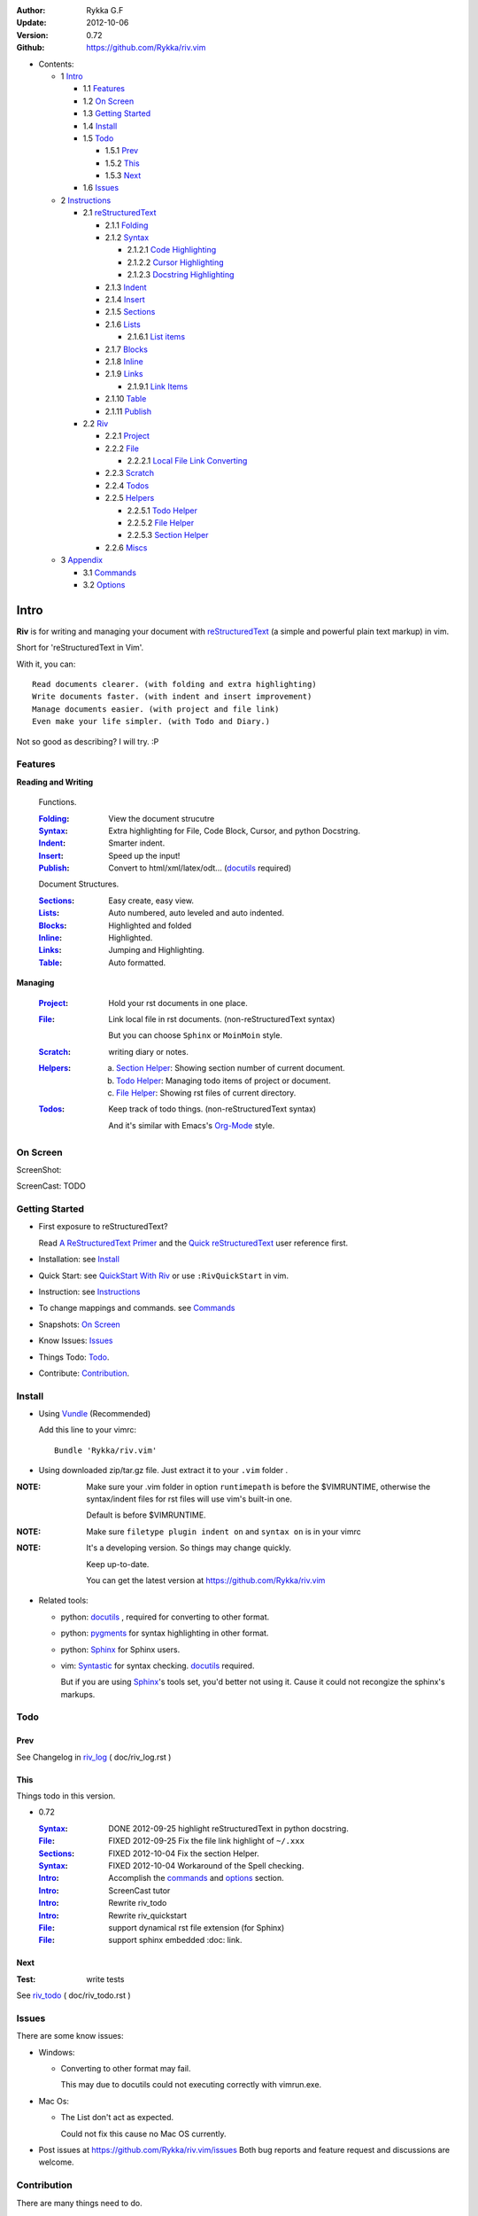 :Author: Rykka G.F
:Update: 2012-10-06
:Version: 0.72 
:Github: https://github.com/Rykka/riv.vim


* Contents:

  + 1 Intro_

    + 1.1 Features_
    + 1.2 `On Screen`_
    + 1.3 `Getting Started`_
    + 1.4 Install_
    + 1.5 Todo_

      + 1.5.1 Prev_
      + 1.5.2 This_
      + 1.5.3 Next_

    + 1.6 Issues_

  + 2 Instructions_

    + 2.1 reStructuredText_

      + 2.1.1 Folding_
      + 2.1.2 Syntax_

        + 2.1.2.1 `Code Highlighting`_
        + 2.1.2.2 `Cursor Highlighting`_
        + 2.1.2.3 `Docstring Highlighting`_

      + 2.1.3 Indent_
      + 2.1.4 Insert_
      + 2.1.5 Sections_
      + 2.1.6 Lists_

        + 2.1.6.1 `List items`_

      + 2.1.7 Blocks_
      + 2.1.8 Inline_
      + 2.1.9 Links_

        + 2.1.9.1 `Link Items`_

      + 2.1.10 Table_
      + 2.1.11 Publish_

    + 2.2 Riv_

      + 2.2.1 Project_
      + 2.2.2 File_

        + 2.2.2.1 `Local File Link Converting`_

      + 2.2.3 Scratch_
      + 2.2.4 Todos_
      + 2.2.5 Helpers_

        + 2.2.5.1 `Todo Helper`_
        + 2.2.5.2 `File Helper`_
        + 2.2.5.3 `Section Helper`_

      + 2.2.6 Miscs_

  + 3 Appendix_

    + 3.1 Commands_
    + 3.2 Options_

Intro
=====

**Riv** is for writing and managing your document with reStructuredText_ 
(a simple and powerful plain text markup) in vim.

Short for 'reStructuredText in Vim'. 

With it, you can::

    Read documents clearer. (with folding and extra highlighting)
    Write documents faster. (with indent and insert improvement)
    Manage documents easier. (with project and file link)
    Even make your life simpler. (with Todo and Diary.)

Not so good as describing?
I will try. :P

Features
--------
 
**Reading and Writing**

 Functions.

 :Folding_:  View the document strucutre
 :Syntax_:   Extra highlighting for File, Code Block, Cursor,
             and python Docstring.
 :Indent_:   Smarter indent.
 :Insert_:   Speed up the input!
 :Publish_:  Convert to html/xml/latex/odt... (docutils_ required)

 Document Structures.

 :Sections_: Easy create, easy view.
 :Lists_:    Auto numbered, auto leveled and auto indented.
 :Blocks_:   Highlighted and folded 
 :Inline_:   Highlighted.
 :Links_:    Jumping and Highlighting.
 :Table_:    Auto formatted. 

**Managing**

 :Project_:  Hold your rst documents in one place.
 :File_:     Link local file in rst documents. (non-reStructuredText syntax)

             But you can choose ``Sphinx`` or ``MoinMoin`` style.
 :Scratch_:  writing diary or notes.
 :Helpers_: 
             a. `Section Helper`_: Showing section number of current document.
             b. `Todo Helper`_: Managing todo items of project or document.
             c. `File Helper`_: Showing rst files of current directory.
 :Todos_:    Keep track of todo things. (non-reStructuredText syntax)    
             
             And it's similar with Emacs's Org-Mode_ style.

On Screen
----------

ScreenShot:

.. image:: http://i.minus.com/iU41Wc5e13MhS.png

ScreenCast: TODO

Getting Started
---------------

* First exposure to reStructuredText? 

  Read `A ReStructuredText Primer`_ and the
  `Quick reStructuredText`_ user reference first.
* Installation: see `Install`_
* Quick Start: see `QuickStart With Riv`_  
  or use ``:RivQuickStart`` in vim.
* Instruction: see `Instructions`_ 
* To change mappings and commands. see Commands_
* Snapshots: `On Screen`_
* Know Issues: Issues_ 
* Things Todo: Todo_.
* Contribute: Contribution_.

Install
-------
* Using Vundle_  (Recommended)

  Add this line to your vimrc::
 
    Bundle 'Rykka/riv.vim'


* Using downloaded zip/tar.gz file. 
  Just extract it to your ``.vim`` folder .


:NOTE: Make sure your .vim folder in option ``runtimepath`` 
       is before the $VIMRUNTIME, otherwise the syntax/indent files
       for rst files will use vim's built-in one.

       Default is before $VIMRUNTIME.

:NOTE: Make sure ``filetype plugin indent on`` and ``syntax on`` is in your vimrc

:NOTE: It's a developing version. 
       So things may change quickly.

       Keep up-to-date.

       You can get the latest version at https://github.com/Rykka/riv.vim 

* Related tools: 

  + python: docutils_ , required for converting to other format.
  + python: pygments_ for syntax highlighting in other format.
  + python: Sphinx_ for Sphinx users.
  + vim: Syntastic_  for syntax checking. docutils_ required.

    But if you are using Sphinx_'s tools set, you'd better not using it.
    Cause it could not recongize the sphinx's markups.

Todo 
---------

Prev
~~~~

See Changelog in  riv_log_ ( doc/riv_log.rst )

This
~~~~~

Things todo in this version.

* 0.72 

  :Syntax_: DONE 2012-09-25 highlight reStructuredText in python docstring.
  :File_: FIXED 2012-09-25 Fix the file link highlight of ``~/.xxx``
  :Sections_: FIXED 2012-10-04 Fix the section Helper.
  :Syntax_: FIXED 2012-10-04 Workaround of the Spell checking.
  :Intro_: Accomplish the commands_ and  options_ section.
  :Intro_: ScreenCast tutor
  :Intro_: Rewrite riv_todo
  :Intro_: Rewrite riv_quickstart
  :File_:  support dynamical rst file extension (for Sphinx)
  :File_:  support sphinx embedded :doc: link.

Next
~~~~~

:Test: write tests

See riv_todo_ ( doc/riv_todo.rst )


Issues
------

There are some know issues:

* Windows:
  
  - Converting to other format may fail. 
    
    This may due to docutils could not executing correctly with vimrun.exe.

* Mac Os:

  - The List don't act as expected. 

    Could not fix this cause no Mac OS currently.

* Post issues at https://github.com/Rykka/riv.vim/issues
  Both bug reports and feature request and discussions are welcome. 

Contribution
------------

There are many things need to do.

If you are willing to improve this plugin, Contribute to it.

:Document: 
           1. This README document need review and rewrite.
              it is also the helpdoc in vim.
           2. rewrite and merge the quickstart and quickintro.
              which could be used in vim.
           3. A screencast for quickstart.

:Code:
        1. Support autoformatting for table with column/row span. 

           The code of ``PATH-TO-Docutils/parsers/rst/tableparser`` 
           can be referenced.
        2. Support more other plugins of reStructuredText_

----

Instructions
============

reStructuredText
----------------

The following features apply for all ``*.rst`` documents 
having standard reStructuredText syntax.

Folding 
~~~~~~~~

**Folding** is a vim feature.

It shows a range of lines as a single line.
Thus you can get a better overview of the document strucutres.

And you can operate the folded lines with one line actions, 
like: select(V), copy(yy), paste(p) ... etc.

See ``:h folding`` for more infos.

Sections, lists, and blocks are folded automatically,
And extra infos are provided.

* Commands:

  **Normal Mode**

  These 'z' folding commands can be used.
  like 'zo' 'zc' ...

  Also Some extra commands are provided.

  + Open/Close Folding: ``zo``, ``zc``, ``zM``, ``zR``
  + Update Folding: ``zx``

    Also Foldings will be auto updated whilst writing buffer to file, like ``:write``

  + Toggle Folding: ``za``, ``zA``...

    You can define your own mappings for folding in your vimrc,
    I use ``<Space><Space>`` to toggle folding::

        nno <silent> <Space><Space> @=(foldclosed('.')>0?'zv':'zc')<CR>


  + Toggle folding with Cursor.

    Pressing ``<Enter>`` or double clicking on folded lines 
    will open the fold. like ``zo``

    Pressing ``<Enter>`` or double clicking on section heading
    will close the fold of the section. like ``zc``

* Extra Infos:

  Some extra info of folded lines will be shown at the first line.
  And the number of folded lines will be shown. 
  
  + Folded Sections_ will show it's section number.
  + Folded Todos_ will show the Todo progress in percentage.
  + Folded Table_ will show number of rows and columns.
  + '_`g:riv_fold_info_pos`' can be used to change info's position.
    - when set to ``left``, infos will be shown at left side.
    - default is ``right``, show infos at right side.
  
* Options:

  + To show the blank lines in the end of a folding, use '_`g:riv_fold_blank`'.

    - when set to 2 , will fold all blank lines.
    - when set to 1 , will fold all blank lines,
      but showing one blank line if there are some.
    - when set to 0 , will fold one blank line , 
      but will showing the rest.
    - default is 2

  + For large files. calculate folding may cost time. 
    So there are some options about it.

    - '_`g:riv_fold_level`' set which structures to be fold. 
    
      1. when set to 3 , means 'sections,lists and blocks'.
      2. when set to 2 , means 'sections and lists'
      3. when set to 1 , means 'sections'
      4. when set to 0 , means 'None'
      5. default is 3.
    
    - '_`g:riv_auto_fold_force`', enable reducing fold level when editing large files.
    
      1. when set to 1 , means 'On'.
      2. default is 1.
    
    - '_`g:riv_auto_fold1_lines`', the minimum lines file containing,
      to force set fold_level to section only.
    
      default is 5000.
    
    - '_`g:riv_auto_fold2_lines`', the minimum lines file containing,
      to force set fold_level to section and list only.
    
      default is 3000.
    
  + To open some of the fold when entering a file . 
    You can use ``:set fdls=1`` or use ``modeline`` for some files::

     ..  vim: fdls=0 :

Syntax
~~~~~~

Improved highlights for syntax items.

*  File_ Link are highlighted. 

   - extension style: ``xxx.rst xxx.vim``
   - moinmoin style: ``[[xxx]] [[xxx.vim]]``
   - Sphinx style: ``:doc:`xxx` :file:`xxx.vim```

*  Todos_ Item are highlighted.
*  You can use ``:set spell``,
   and ``spell`` is on for Literl-Block.


Code Highlighting
"""""""""""""""""

For the ``code`` directives (also ``sourcecode`` and ``code-block``). 
Syntax highlighting of Specified languages are on ::
 
  .. code:: python
     
      # python highlighting
      # github does not support syntax highlighting rendering for rst file yet.
      x = [0 for i in range(100)]

The ``highlights`` directives in Sphinx_ could also be used to
highlight big block of codes. ::

  .. highlights:: python

  x = [0 for i in range(100)]

  .. highlights::
    

* Use '_`g:riv_highlight_code`' to set which languages to be highlighted.

  default is ``lua,python,cpp,javascript,vim,sh``

:NOTE: To highlighting codes in converted file, 
       pygments_ package must installed for docutils_ to
       parse syntax highlighting.

       See http://docutils.sourceforge.net/sandbox/code-block-directive/tools/pygments-enhanced-front-ends/

Cursor Highlighting
"""""""""""""""""""

Some item that could operate by cursor are highlighted when cursor is on.

* Links are highlighted in ``hl-incSearch``

  + if the target fiel is invalid, it will be highlighted by 
    '_`g:riv_link_invalid_hl`', default is ``"ErrorMsg"``
* Todo items are highlighted in ``hl-DiffAdd``

You can disable Cursor Highlighting by set '_`g:riv_link_cursor_hl`' to 0

Docstring Highlighting
""""""""""""""""""""""

For python files. 
docstring can be highlighted using reStructuredText.

You can enable it by setting ``g:riv_python_rst_hl`` to 1.
default is 0.

Also you can set the filetype to ``rst`` 
to gain riv features in python file. ::
    
    set ft=rst


Indent
~~~~~~

Smarter indent in insert mode.

As indenting in reStructuredText is complicated. 
Riv will fixed indent for lines in the context of 
blocks, list, explicit marks. 

If no fix is needed, ``shiftwidth`` will be used for the indenting.

* Commands:
    
  **Insert Mode**

  + Newline (``<Enter>`` or ``o`` in Normal mode):
    will start newline with fixed indentation 
  + ``<BS>`` (BackSpace key) and ``<S-Tab>`` .
    will use fixed indentation if no preceding non-whitespace character, 
    otherwise ``<BS>``
  + ``<Tab>`` (Tab key).
    will use fixed indentation if no preceding non-whitespace character, 
    otherwise ``<Tab>``
  

Insert
~~~~~~

Super ``<Tab>`` and Super ``<Enter>`` in insert mode.

* ``Enter`` and ``KEnter`` (Keypad Enter) 
  (with modifier 'ctrl' and 'shift'): 
  
  + When in a grid table: creating table lines.
    
    See Table_ for details.
  + When in a list context: creating list lines.
    
    See Lists_ for details.

* ``Tab`` and ``Shift-Tab``:  
  
  * If insert-popup-menu is visible, will act as ``<C-N>`` or ``<C-P>``

    disable it by setting '_`g:riv_i_tab_pum_next`' to 0.
  * When in a table , ``<Tab>`` to next cell , ``<S-Tab>`` to previous one.
  * When not in a table, 

    + If it's a list, and cursor is before the list item, will shift the list. 
    + if have fixed indent, will indent with fixed indent. see indent_.
    + Otherwise:
      
      - if '_`g:riv_i_tab_user_cmd`' is not empty , executing it. 

        It's for users who want different behavior with ``<Tab>``::

          " For snipmate user. 
          let g:riv_i_tab_pum_next = 0
          " quote cmd with '"', special key must contain '\'
          let g:riv_i_tab_user_cmd = "\<c-g>u\<c-r>=snipMate#TriggerSnippet()\<cr>"

      - else act as ``<Tab>`` and ``<BS>``.
    
  :NOTE:  ``<S-Tab>`` is acting as ``<BS>`` when not in list or table .

* BackSpace: indent with fixed indent. see indent_.
* Most commands can be used in insert mode. like ``<C-E>ee`` ``<C-E>s1`` ...

:NOTE: to disaple mapping of ``<Tab>`` etc. in insert mode.

       set it in '_`g:riv_ignored_imaps`' , each item is split with ``,``. ::
        
        " no <Tab> and <S-Tab>
        let g:riv_ignored_imaps = "<Tab>,<S-Tab>"

       You can view default mappings with '_`g:riv_default.buf_imaps`'

* Insert extra things.

  + Use ``:RivCreateDate`` ``<C-E>id`` to insert a datestamp of today anywhere.
  + Use ``:RivCreateTime`` ``<C-E>it`` to insert a timestamp of current time anywhere. 


Sections 
~~~~~~~~~

Section level and numbers are auto detected.

And it's folded by it's level.

* Commands:

  **Normal and Insert Mode**

  + Create and Modify titles: 

    Use ``:RivTitle1`` ``<C-E>s1`` ...  ``:RivTitle6`` ``<C-E>s6`` ,
    To create level 1 to level 6 section title from current word.

    If the line empty, you will be asked to input a title.

    And ``:RivTitle0`` ``<C-E>s0`` will create a section title
    with an overline.

    Other commands is ``underline`` only, 

  + Folding: 

    Pressing ``<Enter>`` or double clicking on the section title 
    will toggle the folding of the section.

    The section number will be shown when folded.

  + Jumping:

    ``<Enter>`` or Clicking on the section reference will bring you to the section title.

    e.g.: click the link of Features_ will bring you to the ``Features`` Section (in vim)

  + Create a content table:
    
    Use ``:RivCreateContent`` or ``<C-E>ic`` to create it.

    It's similar with the ``content`` directive,
    except it create the content table into the document.

    The advantage is you can jumping with it in vim.

    The disadvantage is you must update it every time after you have changed the document.

    You can set '_`g:riv_content_format`' to change it's
    format::
        
        %i is the indent of each line
        %l is the list symbol '+'
        %n is the section number
        %t is the section title

        by default , it's '%i%l%n %t'
    
* Options:

  + Although you can define a section title with most punctuations
    (any non-alphanumeric printable 7-bit ASCII character). 

    Riv use following punctuations for titles: 

    ``= - ~ " ' ``` , (HTML has 6 levels)

    you can change it with '_`g:riv_section_levels`'

    The ``:RivTitle0`` will use ``#``

  + Section number are seperated by '_`g:riv_fold_section_mark`'

    default is ``"."``


See `reStructuredText sections`__ for syntax details.

__ http://docutils.sourceforge.net/docs/ref/rst/restructuredtext.html#sections

* Miscs:

  For convenience, Page-break ``^L`` (Ctrl-L in insert mode) was made to break current section in vim, works like transitions__.

__  http://docutils.sourceforge.net/docs/ref/rst/restructuredtext.html#transitions

Lists
~~~~~

There are several types of list items in reStructuredText.

They are highlighted. Some are folded.

* Auto Leveled:

  Bullet and enumerated list.

  When you shift the list or add child/parent list , 
  the type of list item will be changed automatically.

  The level sequence is as follows:  

  ``* + - 1. A. a. I. i. 1) A) a) I) i) (1) (A) (a) (I) (i)``
  
  You can use any of them as a list item, but the changing sequence is hard coded.

  This means when you shift right or add a child list with a ``-`` list item, 
  the new one will be ``1.``

  And if you shift left or add a parent list item with a ``a.`` list item , 
  the new one will be ``A.``

* Auto Numbered:

  Bullet and enumerated list.

  When you adding a new list or shifting an list, 
  these list items will be auto numbered.

* Auto Indented:

  Bullet and enumerated list and field list.

  When you adding a new list or shifting an list, 
  these list items will be auto indented.

* Commands:

  + Shifting:

    **Normal and Visual Mode**

    - Shift right: ``>`` ``:RivShiftRight`` or ``<C-ScrollWheelDown>`` (unix only) 
  
      Shift rightwards with ``ShiftWidth``

      If it's a list item, it will indent to the list item's sub list
  
    - Shift left: ``<`` ``:RivShiftLeft`` or ``<C-ScrollWheelUp>`` (unix only) 

      Shift leftwards with ``ShiftWidth``

      if it's a list item, it will indent to the list item's parent list

    - Format:   ``=``
      Format list's level and number.
    - To act as the vim's original ``<`` ``>`` and ``=``,
      just preceding a ``<C-E>``.  as ``<C-E><`` , ``<C-E>>`` and ``<C-E>=``

      Also ``<S-ScrollWheelDown>`` and ``<S-ScrollWheelUp>`` can 
      be used in unix

    :Tips: To make shifting with mouse more easier.

           You should make sure the vim option ``'selectmode'`` not contain ``mouse``,
           in order to use mouse to start visual mode, not select mode
           As commands not working in Select Mode.

           And this option will be reset by ``:behave mswin``.
           So you should put it behind that.

    **Insert Mode**
  
    - ``<Tab>`` when cursor is before the list's content
      will shift right.
    
    - ``<S-Tab>`` when cursor is before the list's content.
      will shift left.

    :NOTE: As this will break the ``<Tab>`` inserting operation 
           in ``visual block insert``. 

           You should use ``<Space>`` instead of ``<Tab>``

           See ``:h v_b_i``

  + New List:
  
    Insert Mode Only: 

    - ``<CR>\<KEnter>`` (enter key and keypad enter key)
      Insert the content of this list.
  
      To insert content in new line of this list item. add a blank line before it.
  
    - ``<C-CR>\<C-KEnter>`` 
      or ``<C-E>li``
      Insert a new list of current list level
    - ``<S-CR>\<S-KEnter>`` 
      or ``<C-E>lj``
      Insert a new list of current child list level
    - ``<C-S-CR>\<C-S-KEnter>`` 
      or ``<C-E>lk``
      Insert a new list of current parent list level
    - When it's a field list, only the indent is inserted.
  
  + Change List Type:

    Normal and Insert Mode:
    
    - ``:RivListType0`` ``<C-E>l1`` ... ``:RivListType4`` ``<C-E>l5``
      Change or add list item symbol of type.
      
      The list item of each type is:: 
      
        '*' , '1.' , 'a.' , 'A)' ,'i)'

      :NOTE:  You should act this on a new list or list with no sub line.

              As list item changes, the indentation of it is changed.
              But this action does not change the sub items's indent.

              To change a list and it's sub item 
              with indentation fix , use shifting: ``>`` or ``<``.
             
    - ``:RivListDelete`` ``<C-E>lx``
      Delete current list item symbol



List items
""""""""""

A quick intro of the reStructuredText lists.

* Bullet Lists

  List item start with ``*,+,-`` , 
  **NOT** include ``•‣⁃`` as they are unicode chars.

  It is highlighted, folded. And auto leveled.

  See `Bullet Lists`__  for syntax details.

__ http://docutils.sourceforge.net/docs/ref/rst/restructuredtext.html#bullet-lists

1. Enumerated Lists

   A sequenced enumerator. like arabic numberl , alphabet characters , Roman numerals
   with the formating type ``#.`` ``(#)`` ``#)``

   It is highlighted, folded. auto numbered and auto leveled.
    
   See `Enumerated Lists`__  for syntax details.

__ http://docutils.sourceforge.net/docs/ref/rst/restructuredtext.html#enumerated-lists

Definition Lists
    A list with a term and an indented definition.

    It is highlighted, not folded.

    See `Definition Lists`__  for syntax details.

__ http://docutils.sourceforge.net/docs/ref/rst/restructuredtext.html#definition-lists

:Field Lists:   A List which field name is suffix and 
                prefix by a single colon ``:field:``

                It is highlighted, and folded.

                Bibliographic Fields items are highlighted in another color.

                See `Field Lists`__  for syntax details.

__ http://docutils.sourceforge.net/docs/ref/rst/restructuredtext.html#field-lists

* Option Lists

  A list for command-line options and descriptions

  -a         Output all.
  -b         Output both (this description is
             quite long).

  It is highlighted , not folded.

  See `Option Lists`__  for syntax details.

__ http://docutils.sourceforge.net/docs/ref/rst/restructuredtext.html#option-lists


:NOTE: **A reStructuredText syntax hint**
    
       * Most reStructuredText items is seperated by blank line. 
         Include sections, lists, blocks, paragraphs ...

       * Also the reStructuredText is indent sensitive.

       **So subitem of a list have strict syntax**

       To contain a subitem ( lists or paragraphs or blocks ) in a list , 
        
       A blank line is needed and the sub item should lines up with 
       the main list content's left edge.::

           * list 1

            - WRONG! this list is not line up with conten's left edge, 
              so it's in a block quote
             
               - WRONG! this list is in a block quote too.

           * list 2
             - TOO WRONG! A blank line is needed.
               it's not a sub list of prev list , it's just a line in the content. 

           * list 3
              - STILL WRONG! not line up and no blank line.
                it's not a sub list , but it's a list in a definition list

           * list 4

             - RIGHT! this one is sub list of list 4.


Blocks
~~~~~~

A quick intro of the Blocks of reStructuredText document.

Highlighted , and most are folded.

* Literal Blocks:
    
  Indented liteal Blocks ::

   This is a Indented Literal Block.
   No markup processing is done within it

   for a in [5,4,3,2,1]:   # this is program code, shown as-is
          print a
   print "it's..."

  Quoted literal blocks ::

   > This is a Indented Literal Block.
   > It have a punctuation '' at the line beginning.
   > The quoting characters are preserved in the processed document

  It's highlighted and folded.

  See `Literal Blocks`__ for syntax details.
    
__ http://docutils.sourceforge.net/docs/ref/rst/restructuredtext.html#literal-blocks

* Line Blocks::

    | It should have '|' at the begining
    | It can have multiple lines


  | This is a line block

  | This is the second line (github did not render it correctly as it have div)

  It's highlighted and folded. 

  :Note: for speed considering , the blank line between line blocks are ignored
         as they are a single line block.

  See `Line Blocks`__ for syntax details.

__ http://docutils.sourceforge.net/docs/ref/rst/restructuredtext.html#line-blocks

* Block Quotes:

    Block quote are indented paragraphs.

    This is a block quote

  Block quotes are not highlighted and not folded, 
  cause it contains other document elements.

    This is a blockquote with attribution

    -- Attribution

  The attribution: a text block beginning with "--", "---".::

    -- Attribution (Github did not rendering it correctly as no 'attribution' class)
    
  The attribution is highlighted.

  See `Block Quotes`__ for syntax details.

__ http://docutils.sourceforge.net/docs/ref/rst/restructuredtext.html#block-quotes

* Doctest Blocks:

>>> print 'this is a Doctest block'
this is a Doctest block
    
It's highlighted, not folded.

See `Doctest Blocks`__ for syntax details.

__ http://docutils.sourceforge.net/docs/ref/rst/restructuredtext.html#doctest-blocks

* Explicit Markup Blocks::
    
    start with '..' and a whitespace.

  :NOTE: Although reStructuredText support start ``..`` with indent.
         Riv does not support this yet. 
         
         put all ``..`` at first column to gain highlighting and folding.

  The explicit markup syntax is used for footnotes, citations, hyperlink targets,
  directives, substitution definitions, and comments.

  It's folded , and it's highlighted depending on it's role.

  See `Explicit Markup Blocks`__ for syntax details.

  And for the ``code`` directives, syntax highlighting is on. 
  See `Code Highlighting`_  for details.

__ http://docutils.sourceforge.net/docs/ref/rst/restructuredtext.html#explicit-markup-blocks

Inline
~~~~~~~

Inline Markup are highlighted.

:In The Future: an option for conceal?

See `inline markup`__ for syntax details.

__ http://docutils.sourceforge.net/docs/ref/rst/restructuredtext.html#inline-markup

Links
~~~~~

You can jumping with links.

And it's highlighted with `Cursor Highlighting`_.

* Commands:

  **Jumping(Normal Mode):**

  + Clicking on a links  will jump to it's target. 

    ``<Enter>/<KEnter>`` or doubleclick or ``<C-E>ko``
    
    - A web link ( www.xxx.xxx or http://xxx.xxx.xxx or xxx@xxx.xxx ): 

      Open web browser. 

      And if it's an email address ``xxx@xxx.xxx``,  ``mailto:`` will be added.

      web browser is set by '_`g:riv_web_browser`', default is ``firefox``

    - A internal reference ( ``xxx_ [xxx]_ `xxx`_`` ): 

      Find and Jump to the target.

      if it's an anonymous reference ``xxx__``,

      will jump to the nearest anonymous target.

    - A internal targets (``.. [xxx]:  .. _xxx:``)

      Find and Jump to the nearest backward reference.

    - A local file (if '`g:riv_file_link_style`_' is not 0):

      like (``xxx.vim`` or ``[[xxx/xxx]]``)

      Edit the file. 

      To split editing:
      As no split editing commands were defined, 
      you should split document first:
      ``<C-W><C-S>`` or ``<C-W><C-V>``

  + You can jump back to origin position with `````` or ``''``

  **Navigate(Normal Mode):**
    
  + Navigate to next/prev link in document.

    ``<Tab>/<S-Tab>`` or ``<C-E>kn/<C-E>kp``
   
  **Create (Normal and Insert):**

  + ``:RivCreateLink`` ``<C-E>ik``
    create a link from current word. 

    If it's empty, you will be asked to input one.

    If the link is not Anonymous References,
    The target will be put at the end of file by default.

    '_`g:riv_create_link_pos`' can be set to ``'.'``
    to make the target put below current line.

    default is ``'$'``, means at the end of file.

  + ``:RivCreateFoot`` ``<C-E>if``
    create a auto numbered footnote. 
    And append the footnote target to the end of file.


Link Items
""""""""""
* A quick Intro of Links.

  Links are hyperlink references and hyperlink targets.
        
  The hyperlink references are indicated by a trailling underscore
  or stanalone hyperlinks::

       xxx_            A reference
       `xxx xxx`_      Phase reference
       xxx__           Anonymous referces, links to next anonymous targes
       `Python home page <http://www.python.org>`_ 
                       Embedded URIs
       [xxx]_          A footnote or citation reference
       www.xxxx.xxx   http://xxx.xxx.xxx
                       Standalone hyperlinks
       xxx@ccc.com     Email adress as mailto:xxx@ccc.com

  See `Hyperlink References`_ for syntax details.

  There are implicit hyperlink targets and explicit hyperlink targets.

  Implicit hyperlink targets are generated by section titles, 
  footnotes, and citations.

  Explicit hyperlink targets are defined as follows::

   .. _hyperlink-name: link-block
   .. __: anonymous-hyperlink-target-link-block
   _`an inline hyperlink target`
            
  See `Hyperlink targets`_ for syntax details.

  :NOTE: In converted file, Implicit hyperlink are internal file link, 
         and Explicit hyperlink are external links.

         While in vim, clicking both links will bring you to internal intarget.
         Cause it's target may not valid in local domain.

.. _Hyperlink References:
   http://docutils.sourceforge.net/docs/ref/rst/restructuredtext.html#hyperlink-references

.. _Hyperlink targets:
   http://docutils.sourceforge.net/docs/ref/rst/restructuredtext.html#hyperlink-targets

Table
~~~~~

Tables are highlighted and folded.

For Grid table, it is auto formatted.

* Grid Table: 

  Highlighted and Folded.
  When folded, the numbers of rows and columns will be shown as '3x2'

  Can be autoformated. Only support equal columns each row (no span).

  + Commands:

    - Create: Use ```<C-E>tc`` or ``:RivTableCreate`` to create table
    - Format: Use ``<C-E>tf`` or ``:RivTableFormat`` to format table.

      It will be auto formatted after leaving insert mode,
      or pressing ``<Enter>`` or ``<Tab>`` in insert mode.

    **Insert Mode Only:**

    - Inside the Table ::

        +-------+-------------------------------------------------------------+
        |       | Grid Table (No column or row span supported yet)            |
        +-------+-------------------------------------------------------------+
        | Lines | - <Enter> in column to add a new line                       |
        |       | - This is the second line of in same row of table.          |
        +-------+-------------------------------------------------------------+
        | Rows  | - <C-Enter> to add a seperator and a new row                |
        |       | - <C-S-Enter> to add a header seperator and a new row       |
        |       |   (There could be only one header seperator in a table)     |
        |       | - <S-Enter> to jump to next line                            |
        +-------+-------------------------------------------------------------+
        | Cell  | - <C-E>tn or <Tab> or RivTableNextCell, jump to next cell   |
        |       | - <C-E>tp or <S-Tab> or RivTablePrevCell, jump to prev cell |
        +-------+-------------------------------------------------------------+
        | Multi | - MultiByte characters are OK                               |
        |       | - 一二三四五  かきくけこ                                    |
        +-------+-------------------------------------------------------------+


      
      Previous table will be rendered as:

      +-------+-------------------------------------------------------------+
      |       | Grid Table (No column or row span supported yet)            |
      +-------+-------------------------------------------------------------+
      | Lines | - <Enter> in column to add a new line                       |
      |       | - This is the second line of in same row of table.          |
      +-------+-------------------------------------------------------------+
      | Rows  | - <C-Enter> to add a seperator and a new row                |
      |       | - <C-S-Enter> to add a header seperator and a new row       |
      |       |   (There could be only one header seperator in a table)     |
      |       | - <S-Enter> to jump to next line                            |
      +-------+-------------------------------------------------------------+
      | Cell  | - <C-E>tn or <Tab> or RivTableNextCell, jump to next cell   |
      |       | - <C-E>tp or <S-Tab> or RivTablePrevCell, jump to prev cell |
      +-------+-------------------------------------------------------------+
      | Multi | - MultiByte characters are OK                               |
      |       | - 一二三四五  かきくけこ                                    |
      +-------+-------------------------------------------------------------+

    See `Grid Tables`_ for syntax details.


* Simple Table:

  Highlighted and folded.
  When folded, the numbers of rows and columns will be shown as '3+2'

  No auto formatting. ::

      ===========  ========================
            A Simple Table
      -------------------------------------
      Col 1        Col 2
      ===========  ========================
      1             row 1        
      2             row 2        
      3             - first line row 3
                    - second line of row 3
      ===========  ========================


  Previous table will be rendered as:

  ===========  ========================
        A Simple Table
  -------------------------------------
  Col 1        Col 2
  ===========  ========================
  1             row 1        
  2             row 2        
  3             - first line row 3
                - second line of row 3
  ===========  ========================

  See `Simple Tables`_ for syntax details.


Publish
~~~~~~~

Some command wrapper to convert rst files to html/xml/latex/odt/... 
(docutils_  required)

* Commands:

  + Convert to Html

    - ``:Riv2HtmlIndex``  ``<C-E>wi``
      browse the html index page.
    - ``:Riv2HtmlFile``  ``<C-E>2hf``
      convert to html file.
  
    - ``:Riv2HtmlAndBrowse``  ``<C-E>2hh``
      convert to html file and browse. 
      default is 'firefox'
  
      the browser is set by `g:riv_web_browser`_, default is ``firefox``
  
    - ``:Riv2HtmlProject`` ``<C-E>2hp`` converting whole project into html.
      And will ask you to copy all the file with extension in '`g:riv_file_link_ext`_' 
  
  + ``:Riv2Odt`` ``<C-E>2oo`` convert to odt file and browse by ft browser
  
    The browser is set with '_`g:riv_ft_browser`'. 
    default is (unix:'xdg-open', windows:'start')
  
  + ``:Riv2Xml`` ``<C-E>2xx`` convert to xml file and browse by web browser
  + ``:Riv2S5`` ``<C-E>2ss`` convert to s5 file and browse by web browser
  + ``:Riv2Latex`` ``<C-E>2ll`` convert to latex file and edit in vim
  
* Options:

  + If you have installed Pygments_ , code will be highlighted
    in html , as the syntax highlight stylesheet have been embedded
    in it by Riv.

    You can change the stylesheet with '_`g:riv_html_code_hl_style`'

    - When set to 'default', 'emacs', or 'friendly'
      it will use pygments_'s relevant built-in style.
    - You can also use your own stylesheet.
      The full path should be provided.
    - default is 'default'
    
    - Syntax highlight for other formatting are not supported yet.

  + Some misc changing have been done on the stylesheet for better view in html.
    
    The ``literal`` and ``literal-block``'s background have been set to '#eeeeee'.

  + Output files path

    - For the files that are in a project. 
      The path of converted files by default is under ``build_path`` of your project directory. 
  
      1. default is ``_build``
      2. To change the path. Set it in your vimrc::
        
           " Assume you have a project name project 1
           let project1.build_path = '~/Documents/Riv_Build'
    
      3. Open the build path: ``:Riv2BuildPath`` ``<C-E>2b``
      4. local file link converting will be done. 
         See `local file link converting`_ for details.
  
    - For the files that not in a project.  
      '_`g:riv_temp_path`' is used to determine the output path
  
      1. When it's empty or ``0``, 
         the converted file is put under the same directory of file ,

      2. if `g:riv_temp_path`_ is ``1``,
         the converted file is put in the vim temp path,
      3. Otherwise the converted file is put in the `g:riv_temp_path`_,
      4. default is 1

      5. Also no local file link will be converted.


:NOTE: When converting, It will first try ``rst2xxxx2.py`` , then try ``rst2xxxx.py``

       You'd better install the package of python 2 version. 

       And make sure it's in your ``$PATH``

       Otherwise errors may occour as py3 version uses 'bytes'.


Riv 
-----

Following features provides more functions for rst documents.

* Project_, Scratch_, Helpers_ are extra function for managing rst documents.
* File_, Todos_ are extended syntax items for writing rst document.

Project
~~~~~~~

Project is a place to hold your rst documents. 

Though you can edit reStructuredText documents anywhere.
There are some convenience with projects.

* File_ :  You can write documents and navigating with local file link. 

  ``index.rst`` is the index for each direcotry.

  An ``index.rst`` will be auto created for a new project.
* Publish_ : You can convert whole project to html, and view them as wiki.
* Todos_ : You can manage all the todo items in a project
* Scratch_ : Writing diary in a project

* The default project path is ``'~/Documents/Riv'``,
  you can change it by defining project to '_`g:riv_projects`' in your vimrc.::

    let project1 = { 'path': '~/Dropbox/rst',}
    let g:riv_projects = [project1]

* Use ``:RivIndex`` ``<C-E>ww`` to open the first project index.

* You can have multiple projects also::

    " You could add multiple projects as well 
    let project2 = { 'path': '~/Dropbox/rst2',}
    let g:riv_projects = [project1, project2]
* Use ``:RivAsk`` ``<C-E>wa`` to choose one project to open.

File
~~~~

The link to edit local files.  ``non-reStructuredText syntax``

As reStructuredText haven't define a pattern for local files currently.

Riv provides some convenient way to link to other local files in
the rst documents. 

* For linking with local file in vim easily,
  The filename with extension , 
  like ``xxx.rst``  ``~/Documents/xxx.py``,
  will be highlighted and linked, only in vim.

  And you can disable highlighting it with 
  setting '_`g:riv_file_ext_link_hl`' to 0.

* Two types for linking file while converting to other format.
  (works for document in project only.)

  :MoinMoin: use ``[[xxx]]`` to link to a local file.
  :Sphinx: use ``:doc:`xxx``` and ``:file:`xxx.rst``` to link to local
           file and local document.

           See Sphinx_Role_Doc_.
           
           It will be not changed to link with Riv.
           You'd better use it with Sphinx_'s tool set.

  + You can switch style with '_`g:riv_file_link_style`'

    - when set to 1, ``MoinMoin``: 
    
      words like ``[[xxx]]`` ``[[xxx.vim]]`` will be detected as file link. 

      words like ``[[xxx/]]' will link to ``xxx/index.rst``

      words like ``[[/xxxx/xxx.rst]]`` 
      will link to ``DOC_ROOT/xxx/xxx.rst``

      words like ``[[~/xxx/xxx.rst]]``  ``[[x:/xxx/xxx.rst]]``
      will be considered as external file links

      words like ``[[/xxxx/xxx/]]`` ``[[~/xxx/xxx/]]`` 
      will be considered as external directory links, 
      and link to the directory.

    - when set to 2, ``Sphinx``:

      words like ``:doc:`xxx.rst``` ``:doc:`xxx.py``` ``:doc:`xxx.cpp``` will be detected as file link.

      NOTE: words like ``:doc:`xxx/``` are illegal in sphinx, You should use ``:doc:`xxx/index```  , 
      and link to ``xxx/index.rst``

      words like ``:doc:`/xxxx/xxx.rst```
      will link to ``DOC_ROOT/xxxx/xxx.rst``
    
      words like ``:file:`~/xxx/xxx.py``` ``:file:`/xxx/xxx.py``` ``:file:`x:/xxx.rst```
      will be considered as external file links

      words like ``:file:`~/xxx/xxx/``` 
      will be considered as external directory links, 
      and link to the directory.

      You can add other extensions with '_`g:riv_file_link_ext`'.
      which default is ``vim,cpp,c,py,rb,lua,pl`` ,
      meaning these files will be recongized.

    - when set to 0, no local file link.
    - default is 1.

  
  :NOTE: **Difference between extension and link style.**

         The ``[[/xxx]]`` and ``:doc:`/xxx``` 
         are linked to Document Root ``DOC_ROOT/xxx.rst``
         both with MoinMoin and sphinx style(?).

         But the ``/xxx/xxx.rst`` detected with extension
         will be linked to ``/xxx/xxx.rst`` in your disk 

* The file links are highlighted. See `Cursor Highlighting`_
* To delete a local file in project.

  ``:RivDelete`` ``<C-E>df``
  it will also delete all reference to this file in ``index.rst`` of the directory.

Local File Link Converting
""""""""""""""""""""""""""
       
As the local file link is not the default syntax in reStructuredText.
the links need converting before Publish_.
       
When it's a rst file in a Project_.

Those detected local file link will be converted to an embedded link. 
in this form::

 `xxx.rst <xxx.html>`_ `xxx.py <xxx.py>`_

:NOTE: link converting in a table will make the table error format.
       So you'd better convert it to a link manually.
       use ``:RivCreateLink`` or ``<C-E>il`` to 
       create it manually. ::
   
           file.rst_

           .. _file.rst:: file.html   

For now it's overhead with substitude by a temp file.
A parser for docutils_ is needed in the future.

And for Sphinx_ users.
you should use Sphinx's tool set to convert it.

Scratch
~~~~~~~
  
Scratch is a place for writing diary or notes.

* ``:RivScratchCreate`` ``<C-E>sc``
  Create or jump to the scratch of today.

  Scratches are created auto named by date in '%Y-%m-%d' format.

* ``:RivScratchView`` ``<C-E>cv``
  View Scratch index.

  The index is auto created. Seperate scratches by years and month
  
  You can change the month name using 
  '_`g:riv_month_names`'. 

  default is:

      ``January,February,March,April,May,June,July,August,September,October,November,December``

Scratches will be put in scratch folder in project directory.
You can change it with 'scratch_path' of project setting ,default is 'Scratch'::
    
    " Use another directory
    let project1.scratch_path = 'Diary'
    " Use absolute path, then no todo helper and no converting for it.
    let project1.scratch_path = '~/Documents/Diary'

Todos
~~~~~

Todo items to keep track of todo things.  ``non-reStructuredText syntax``

It is Todo-box or Todo-keywords in a bullet/enumerated/field list.

* Todo Box:

  + [ ] This is a todo item of initial state.
  + [o] This is a todo item that's in progress.
  + [X] This is a todo item that's finished.

  + You can change the todo box item by '_`g:riv_todo_levels`' ,

    default is ``" ,o,X"``

* Todo Keywords:
    
  Todo Keywords are also supported

  + FIXED A todo item of FIXME/FIXED keyword group.
  + DONE 2012-06-13 ~ 2012-06-23 A todo item of TODO/DONE keyword group.
  + START A todo item of START/PROCESS/STOP keyword group.
  + You can define your own keyword group for todo items with '_`g:riv_todo_keywords`'
  
    each keyword is seperated by ',' , each group is seperated by ';'
  
    default is ``"TODO,DONE;FIXME,FIXED;START,PROCESS,STOP"``,

    :Note: the last one of each group is considered as the finish keyword.


* Datestamps:

  Todo items's start or end date.

  + [X] 2012-06-23 A todo item with datestamp
  + Double Click or ``<Enter>`` or ``:RivTodoDate`` on a datestamp to change date. 

    If you have Calendar_ installed , it will use it to choose date.

    .. _Calendar: https://github.com/mattn/calendar-vim
  + It is controled by '_`g:riv_todo_datestamp`'
  
    - when set to 2 , will init with a start datestamp.
      and when it's done , will add a finish datestamp.

      1. [ ] 2012-06-23 This is a todo item with start datestamp
      2. [X] 2012-06-23 ~ 2012-06-23  A todo item with both start and finish datestamp. 
  
    - when set to 1 , no init datestamp ,
      will add a finish datestamp when it's done.

      1. [X] 2012-06-23 This is a todo item with finish datestamp, 

    - when set to 0 , no datestamp
    - Default is 1
  
* Priorities:

  The Priorites of todo item

  + [ ] [#A] a todo item of priorty A
  + [ ] [#C] a todo item of priorty C
  + Double Click or ``<Enter>`` or ``:RivTodoPrior`` on priorty item 
    to change priority. 
  + You can define the priorty chars by '_`g:riv_todo_priorities`'
    Only alphabet or digits are supported.

    default is ``"ABC"``

* Actions:

  Add Todo Item
  
  + Use ``:RivTodoToggle`` or ``<C-E>ee`` to add or switch the todo progress.
    
    When adding a todo item, todo group is '_`g:riv_todo_default_group`'

    default is 0, which is the todo box group.

  + Use ``:RivTodoType1`` ``<C-E>e1`` ... ``:RivTodoType4`` ``<C-E>e4`` 
    to add or change the todo item by group. 
  + Use ``:RivTodoAsk`` ``<C-E>e``` will show an keyword group list to choose.

  Change Todo Status

  + Double Click or ``<Enter>`` in the box/keyword to swith the todo progress.
  

 
  Delete Item 

  + Use ``:RivTodoDel`` ``<C-E>ex`` to delete the whole todo item

  Helper

  + Use ``:RivTodoHelper`` or ``<C-E>ht`` to open a `Todo Helper`_
  
* Folding Info:

  When list is folded. 
  The statistics of the child items (or this item) todo progress will be shown.
* Highlights:
   
  Todo items are highlighted.

  As it's not the reStructuredText syntax. 
  So highlighted in vim only.

  When cursor are in a Todo Item , current item will be highlighted.

Helpers
~~~~~~~

A window for helping project management.

* Basic Commands:

  + ``/`` to enter search mode.
    search item matching inputing, 
    ``<Enter>`` or ``<Esc>`` to quit search mode.
      
    Set '_`g:riv_fuzzy_help`' to 1 to enable fuzzy searching in helper.

  + ``<Tab>`` to switch content, 
  + ``<Enter>`` or Double Click to jump to the item.
  + ``<Esc>`` or ``q`` to quit the window

Todo Helper
"""""""""""

A helper to manage todo items of current project.
When current document is not in a project, will show current file's todo items.

+ ``:RivHelpTodo`` or ``<C-E>ht``
  Open Todo Helper.
  Default is in search mode.

File Helper
"""""""""""

A helper to show rst files of current directory.

also indicating following files if exists::

    'ROOT': 'RT' Root of project
    'INDX': 'IN' Index of current directory
    'CURR': 'CR' Current file
    'PREV': 'PR' Previous file

+ ``:RivHelpFile`` or ``<C-E>hf``
  Open File Helper.
  Default is in normal mode.




Section Helper
""""""""""""""
A helper showing current document section numbers

+ ``:RivHelpSection`` or ``<C-E>hs``
  Open Section Helper.
  Default is in normal mode.

Miscs
~~~~~

Some useful plugins.
This is an incomplete list.
    
    + Snipmate: snippet
    + neocomplcache: auto complete and snippet
    + calendar: set datestamp with it
    + fugitive: git control
    + solarized: a nice colorscheme
    + galaxy.vim:  my colorshceme sets
    + ...

Appendix
========

Commands
--------

The mappings and commands are described in each section.

Default leader map for Riv is ``<C-E>``.
You can change it by following options.
  
  + '_`g:riv_global_leader`' : leader map for Riv global mapping.

    - ``:RivIndex`` ``<C-E>ww`` to open the project index.
    - ``:RivAsk`` ``<C-E>wa`` to choose one project to open.
    - ``:RivScratchCreate`` ``<C-E>sc`` Create or jump to the scratch of today.
    - ``:RivScratchView`` ``<C-E>cv`` View Scratch index.

  + '_`g:riv_buf_leader`' : leader map for reStructuredText buffers.
  + '_`g:riv_buf_ins_leader`' : leader map for reStructuredText buffers's insert mode.
  + To remap a single mapping, use ``map`` in your vimrc::
        
        map <C-E>wi    :RivIndex<CR> 

Options
-------

The Options are described in each section.

You can set them in your vimrc.



.. _Sphinx: http://sphinx.pocoo.org/
.. _Sphinx_role_doc: http://sphinx.pocoo.org/markup/inline.html#role-doc
.. _Org-Mode: http://orgmode.org/
.. _reStructuredText: http://docutils.sourceforge.net/rst.html
.. _Syntastic: https://github.com/scrooloose/syntastic
.. _Vundle: https://www.github.com/gmarik/vundle
.. _docutils: http://docutils.sourceforge.net/
.. _pygments: http://pygments.org/

.. _riv_log: https://github.com/Rykka/riv.vim/blob/master/doc/riv_log.rst
.. _riv_todo: https://github.com/Rykka/riv.vim/blob/master/doc/riv_todo.rst
.. _QuickStart: 
.. _Quickstart With Riv:
   https://github.com/Rykka/riv.vim/blob/master/doc/riv_quickstart.rst
.. _Quickintro For Riv:
   https://github.com/Rykka/riv.vim/blob/master/doc/riv_quickintro.rst
.. _A ReStructuredText Primer: http://docutils.sourceforge.net/docs/user/rst/quickstart.html
.. _Quick reStructuredText: http://docutils.sourceforge.net/docs/user/rst/quickref.html
.. _Grid tables: http://docutils.sourceforge.net/docs/ref/rst/restructuredtext.html#grid-tables
.. _Simple Tables: http://docutils.sourceforge.net/docs/ref/rst/restructuredtext.html#simple-tables
